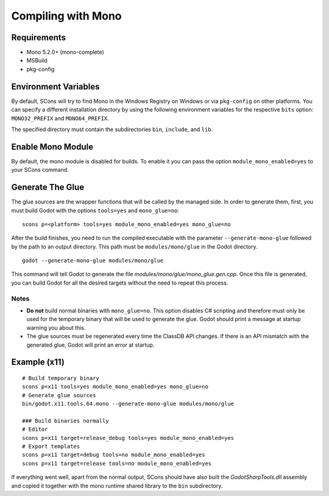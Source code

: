 .. _doc_compiling_with_mono:

Compiling with Mono
===================

.. highlight:: shell

Requirements
------------

- Mono 5.2.0+ (mono-complete)
- MSBuild
- pkg-config

Environment Variables
---------------------

By default, SCons will try to find Mono in the Windows Registry on Windows or via ``pkg-config`` on other platforms. You can specify a different installation directory by using the following environment variables for the respective ``bits`` option: ``MONO32_PREFIX`` and ``MONO64_PREFIX``.

The specified directory must contain the subdirectories ``bin``, ``include``, and ``lib``.

Enable Mono Module
--------------------

By default, the mono module is disabled for builds. To enable it you can pass the option ``module_mono_enabled=yes`` to your SCons command.

Generate The Glue
-------------------

The glue sources are the wrapper functions that will be called by the managed side. In order to generate them, first, you must build Godot with the options ``tools=yes`` and ``mono_glue=no``:

::

    scons p=<platform> tools=yes module_mono_enabled=yes mono_glue=no

After the build finishes, you need to run the compiled executable with the parameter ``--generate-mono-glue`` followed by the path to an output directory. This path must be ``modules/mono/glue`` in the Godot directory.

::

    godot --generate-mono-glue modules/mono/glue

This command will tell Godot to generate the file *modules/mono/glue/mono_glue.gen.cpp*. Once this file is generated, you can build Godot for all the desired targets without the need to repeat this process.

Notes
^^^^^
-  **Do not** build normal binaries with ``mono_glue=no``. This option disables C# scripting and therefore must only be used for the temporary binary that will be used to generate the glue. Godot should print a message at startup warning you about this.
-  The glue sources must be regenerated every time the ClassDB API changes. If there is an API mismatch with the generated glue, Godot will print an error at startup.

Example (x11)
-------------

::

    # Build temporary binary
    scons p=x11 tools=yes module_mono_enabled=yes mono_glue=no
    # Generate glue sources
    bin/godot.x11.tools.64.mono --generate-mono-glue modules/mono/glue

    ### Build binaries normally
    # Editor
    scons p=x11 target=release_debug tools=yes module_mono_enabled=yes
    # Export templates
    scons p=x11 target=debug tools=no module_mono_enabled=yes
    scons p=x11 target=release tools=no module_mono_enabled=yes

If everything went well, apart from the normal output, SCons should have also built the *GodotSharpTools.dll* assembly and copied it together with the mono runtime shared library to the ``bin`` subdirectory.

